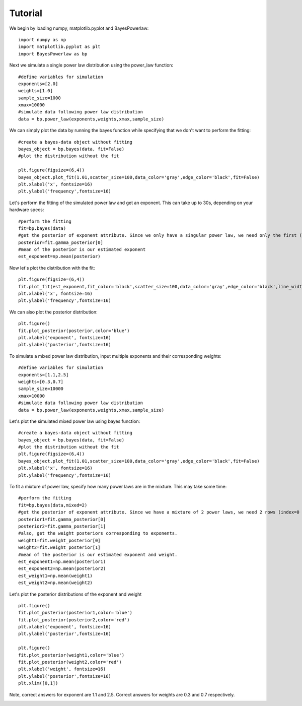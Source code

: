 ========
Tutorial
========

We begin by loading numpy, matplotlib.pyplot and BayesPowerlaw::

    import numpy as np
    import matplotlib.pyplot as plt
    import BayesPowerlaw as bp

Next we simulate a single power law distribution using the power_law function::

    #define variables for simulation
    exponents=[2.0]
    weights=[1.0]
    sample_size=1000
    xmax=10000
    #simulate data following power law distribution
    data = bp.power_law(exponents,weights,xmax,sample_size)


We can simply plot the data by running the bayes function while specifying that we don't want to perform the fitting::

    #create a bayes-data object without fitting
    bayes_object = bp.bayes(data, fit=False)
    #plot the distribution without the fit

    plt.figure(figsize=(6,4))
    bayes_object.plot_fit(1.01,scatter_size=100,data_color='gray',edge_color='black',fit=False)
    plt.xlabel('x', fontsize=16)
    plt.ylabel('frequency',fontsize=16)

.. image:: sim_powerlaw.png
   :alt: Simulated power law.

Let's perform the fitting of the simulated power law and get an exponent. This can take up to 30s, depending on your hardware specs::

    #perform the fitting
    fit=bp.bayes(data)
    #get the posterior of exponent attribute. Since we only have a singular power law, we need only the first (index = 0) row of the 2D array.
    posterior=fit.gamma_posterior[0]
    #mean of the posterior is our estimated exponent
    est_exponent=np.mean(posterior)

Now let's plot the distribution with the fit::

    plt.figure(figsize=(6,4))
    fit.plot_fit(est_exponent,fit_color='black',scatter_size=100,data_color='gray',edge_color='black',line_width=2)
    plt.xlabel('x', fontsize=16)
    plt.ylabel('frequency',fontsize=16)

.. image:: sim_fit.png
   :alt: Simulated power law with fit.

We can also plot the posterior distribution::

    plt.figure()
    fit.plot_posterior(posterior,color='blue')
    plt.xlabel('exponent', fontsize=16)
    plt.ylabel('posterior',fontsize=16)

.. image:: sim_posterior.png
   :alt: Simulated power law.

To simulate a mixed power law distribution, input multiple exponents and their corresponding weights::

    #define variables for simulation
    exponents=[1.1,2.5]
    weights=[0.3,0.7]
    sample_size=10000
    xmax=10000
    #simulate data following power law distribution
    data = bp.power_law(exponents,weights,xmax,sample_size)

Let's plot the simulated mixed power law using bayes function::

    #create a bayes-data object without fitting
    bayes_object = bp.bayes(data, fit=False)
    #plot the distribution without the fit
    plt.figure(figsize=(6,4))
    bayes_object.plot_fit(1.01,scatter_size=100,data_color='gray',edge_color='black',fit=False)
    plt.xlabel('x', fontsize=16)
    plt.ylabel('frequency',fontsize=16)

.. image:: mixed_powerlaw.png
   :alt: Simulated mixed power law.

To fit a mixture of power law, specify how many power laws are in the mixture. This may take some time::

    #perform the fitting
    fit=bp.bayes(data,mixed=2)
    #get the posterior of exponent attribute. Since we have a mixture of 2 power laws, we need 2 rows (index=0 and 1) of the 2D array.
    posterior1=fit.gamma_posterior[0]
    posterior2=fit.gamma_posterior[1]
    #also, get the weight posteriors corresponding to exponents.
    weight1=fit.weight_posterior[0]
    weight2=fit.weight_posterior[1]
    #mean of the posterior is our estimated exponent and weight.
    est_exponent1=np.mean(posterior1)
    est_exponent2=np.mean(posterior2)
    est_weight1=np.mean(weight1)
    est_weight2=np.mean(weight2)

Let's plot the posterior distributions of the exponent and weight ::

    plt.figure()
    fit.plot_posterior(posterior1,color='blue')
    fit.plot_posterior(posterior2,color='red')
    plt.xlabel('exponent', fontsize=16)
    plt.ylabel('posterior',fontsize=16)

    plt.figure()
    fit.plot_posterior(weight1,color='blue')
    fit.plot_posterior(weight2,color='red')
    plt.xlabel('weight', fontsize=16)
    plt.ylabel('posterior',fontsize=16)
    plt.xlim([0,1])

Note, correct answers for exponent are 1.1 and 2.5. Correct answers for weights are 0.3 and 0.7 respectively.

.. image:: posterior_mixed_exp.png
   :alt: Exponent posterior of mixed power law.
.. image:: posterior_mixed_weight.png
   :alt: Weight posterior of mixed power law.








